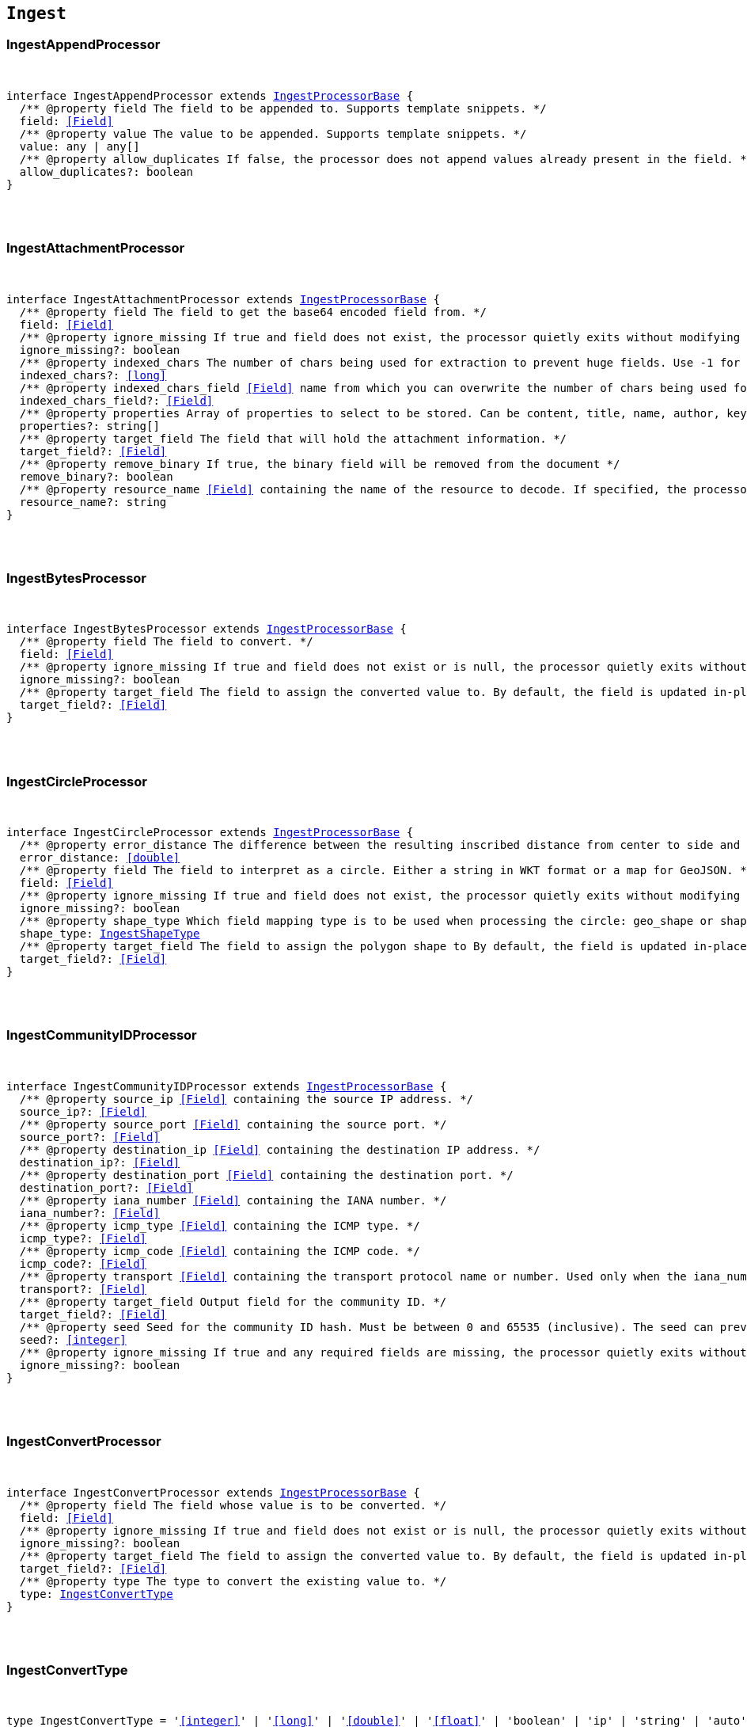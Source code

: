 [[reference-shared-types-ingest-types]]

== `Ingest`

////////
===========================================================================================================================
||                                                                                                                       ||
||                                                                                                                       ||
||                                                                                                                       ||
||        ██████╗ ███████╗ █████╗ ██████╗ ███╗   ███╗███████╗                                                            ||
||        ██╔══██╗██╔════╝██╔══██╗██╔══██╗████╗ ████║██╔════╝                                                            ||
||        ██████╔╝█████╗  ███████║██║  ██║██╔████╔██║█████╗                                                              ||
||        ██╔══██╗██╔══╝  ██╔══██║██║  ██║██║╚██╔╝██║██╔══╝                                                              ||
||        ██║  ██║███████╗██║  ██║██████╔╝██║ ╚═╝ ██║███████╗                                                            ||
||        ╚═╝  ╚═╝╚══════╝╚═╝  ╚═╝╚═════╝ ╚═╝     ╚═╝╚══════╝                                                            ||
||                                                                                                                       ||
||                                                                                                                       ||
||    This file is autogenerated, DO NOT send pull requests that changes this file directly.                             ||
||    You should update the script that does the generation, which can be found in:                                      ||
||    https://github.com/elastic/elastic-client-generator-js                                                             ||
||                                                                                                                       ||
||    You can run the script with the following command:                                                                 ||
||       npm run elasticsearch -- --version <version>                                                                    ||
||                                                                                                                       ||
||                                                                                                                       ||
||                                                                                                                       ||
===========================================================================================================================
////////



[discrete]
[[IngestAppendProcessor]]
=== IngestAppendProcessor

[pass]
++++
<pre>
++++
interface IngestAppendProcessor extends <<IngestProcessorBase>> {
  pass:[/**] @property field The field to be appended to. Supports template snippets. */
  field: <<Field>>
  pass:[/**] @property value The value to be appended. Supports template snippets. */
  value: any | any[]
  pass:[/**] @property allow_duplicates If `false`, the processor does not append values already present in the field. */
  allow_duplicates?: boolean
}
[pass]
++++
</pre>
++++

[discrete]
[[IngestAttachmentProcessor]]
=== IngestAttachmentProcessor

[pass]
++++
<pre>
++++
interface IngestAttachmentProcessor extends <<IngestProcessorBase>> {
  pass:[/**] @property field The field to get the base64 encoded field from. */
  field: <<Field>>
  pass:[/**] @property ignore_missing If `true` and field does not exist, the processor quietly exits without modifying the document. */
  ignore_missing?: boolean
  pass:[/**] @property indexed_chars The number of chars being used for extraction to prevent huge fields. Use `-1` for no limit. */
  indexed_chars?: <<long>>
  pass:[/**] @property indexed_chars_field <<Field>> name from which you can overwrite the number of chars being used for extraction. */
  indexed_chars_field?: <<Field>>
  pass:[/**] @property properties Array of properties to select to be stored. Can be `content`, `title`, `name`, `author`, `keywords`, `date`, `content_type`, `content_length`, `language`. */
  properties?: string[]
  pass:[/**] @property target_field The field that will hold the attachment information. */
  target_field?: <<Field>>
  pass:[/**] @property remove_binary If true, the binary field will be removed from the document */
  remove_binary?: boolean
  pass:[/**] @property resource_name <<Field>> containing the name of the resource to decode. If specified, the processor passes this resource name to the underlying Tika library to enable Resource <<Name>> Based Detection. */
  resource_name?: string
}
[pass]
++++
</pre>
++++

[discrete]
[[IngestBytesProcessor]]
=== IngestBytesProcessor

[pass]
++++
<pre>
++++
interface IngestBytesProcessor extends <<IngestProcessorBase>> {
  pass:[/**] @property field The field to convert. */
  field: <<Field>>
  pass:[/**] @property ignore_missing If `true` and `field` does not exist or is `null`, the processor quietly exits without modifying the document. */
  ignore_missing?: boolean
  pass:[/**] @property target_field The field to assign the converted value to. By default, the field is updated in-place. */
  target_field?: <<Field>>
}
[pass]
++++
</pre>
++++

[discrete]
[[IngestCircleProcessor]]
=== IngestCircleProcessor

[pass]
++++
<pre>
++++
interface IngestCircleProcessor extends <<IngestProcessorBase>> {
  pass:[/**] @property error_distance The difference between the resulting inscribed distance from center to side and the circle’s radius (measured in meters for `geo_shape`, unit-less for `shape`). */
  error_distance: <<double>>
  pass:[/**] @property field The field to interpret as a circle. Either a string in WKT format or a map for GeoJSON. */
  field: <<Field>>
  pass:[/**] @property ignore_missing If `true` and `field` does not exist, the processor quietly exits without modifying the document. */
  ignore_missing?: boolean
  pass:[/**] @property shape_type Which field mapping type is to be used when processing the circle: `geo_shape` or `shape`. */
  shape_type: <<IngestShapeType>>
  pass:[/**] @property target_field The field to assign the polygon shape to By default, the field is updated in-place. */
  target_field?: <<Field>>
}
[pass]
++++
</pre>
++++

[discrete]
[[IngestCommunityIDProcessor]]
=== IngestCommunityIDProcessor

[pass]
++++
<pre>
++++
interface IngestCommunityIDProcessor extends <<IngestProcessorBase>> {
  pass:[/**] @property source_ip <<Field>> containing the source IP address. */
  source_ip?: <<Field>>
  pass:[/**] @property source_port <<Field>> containing the source port. */
  source_port?: <<Field>>
  pass:[/**] @property destination_ip <<Field>> containing the destination IP address. */
  destination_ip?: <<Field>>
  pass:[/**] @property destination_port <<Field>> containing the destination port. */
  destination_port?: <<Field>>
  pass:[/**] @property iana_number <<Field>> containing the IANA number. */
  iana_number?: <<Field>>
  pass:[/**] @property icmp_type <<Field>> containing the ICMP type. */
  icmp_type?: <<Field>>
  pass:[/**] @property icmp_code <<Field>> containing the ICMP code. */
  icmp_code?: <<Field>>
  pass:[/**] @property transport <<Field>> containing the transport protocol name or number. Used only when the iana_number field is not present. The following protocol names are currently supported: eigrp, gre, icmp, icmpv6, igmp, ipv6-icmp, ospf, pim, sctp, tcp, udp */
  transport?: <<Field>>
  pass:[/**] @property target_field Output field for the community ID. */
  target_field?: <<Field>>
  pass:[/**] @property seed Seed for the community ID hash. Must be between 0 and 65535 (inclusive). The seed can prevent hash collisions between network domains, such as a staging and production network that use the same addressing scheme. */
  seed?: <<integer>>
  pass:[/**] @property ignore_missing If true and any required fields are missing, the processor quietly exits without modifying the document. */
  ignore_missing?: boolean
}
[pass]
++++
</pre>
++++

[discrete]
[[IngestConvertProcessor]]
=== IngestConvertProcessor

[pass]
++++
<pre>
++++
interface IngestConvertProcessor extends <<IngestProcessorBase>> {
  pass:[/**] @property field The field whose value is to be converted. */
  field: <<Field>>
  pass:[/**] @property ignore_missing If `true` and `field` does not exist or is `null`, the processor quietly exits without modifying the document. */
  ignore_missing?: boolean
  pass:[/**] @property target_field The field to assign the converted value to. By default, the `field` is updated in-place. */
  target_field?: <<Field>>
  pass:[/**] @property type The type to convert the existing value to. */
  type: <<IngestConvertType>>
}
[pass]
++++
</pre>
++++

[discrete]
[[IngestConvertType]]
=== IngestConvertType

[pass]
++++
<pre>
++++
type IngestConvertType = '<<integer>>' | '<<long>>' | '<<double>>' | '<<float>>' | 'boolean' | 'ip' | 'string' | 'auto'
[pass]
++++
</pre>
++++

[discrete]
[[IngestCsvProcessor]]
=== IngestCsvProcessor

[pass]
++++
<pre>
++++
interface IngestCsvProcessor extends <<IngestProcessorBase>> {
  pass:[/**] @property empty_value Value used to fill empty fields. Empty fields are skipped if this is not provided. An empty field is one with no value (2 consecutive separators) or empty quotes (`""`). */
  empty_value?: any
  pass:[/**] @property field The field to extract data from. */
  field: <<Field>>
  pass:[/**] @property ignore_missing If `true` and `field` does not exist, the processor quietly exits without modifying the document. */
  ignore_missing?: boolean
  pass:[/**] @property quote Quote used in CSV, has to be single character string. */
  quote?: string
  pass:[/**] @property separator Separator used in CSV, has to be single character string. */
  separator?: string
  pass:[/**] @property target_fields The array of fields to assign extracted values to. */
  target_fields: <<Fields>>
  pass:[/**] @property trim Trim whitespaces in unquoted fields. */
  trim?: boolean
}
[pass]
++++
</pre>
++++

[discrete]
[[IngestDatabaseConfiguration]]
=== IngestDatabaseConfiguration

[pass]
++++
<pre>
++++
interface IngestDatabaseConfiguration {
  pass:[/**] @property name The provider-assigned name of the IP geolocation database to download. */
  name: <<Name>>
  pass:[/**] @property maxmind The configuration necessary to identify which IP geolocation provider to use to download the database, as well as any provider-specific configuration necessary for such downloading. At present, the only supported provider is maxmind, and the maxmind provider requires that an account_id (string) is configured. */
  maxmind: <<IngestMaxmind>>
}
[pass]
++++
</pre>
++++

[discrete]
[[IngestDateIndexNameProcessor]]
=== IngestDateIndexNameProcessor

[pass]
++++
<pre>
++++
interface IngestDateIndexNameProcessor extends <<IngestProcessorBase>> {
  pass:[/**] @property date_formats An array of the expected date formats for parsing dates / timestamps in the document being preprocessed. Can be a java time pattern or one of the following formats: ISO8601, UNIX, UNIX_MS, or TAI64N. */
  date_formats: string[]
  pass:[/**] @property date_rounding How to round the date when formatting the date into the index name. Valid values are: `y` (year), `M` (month), `w` (week), `d` (day), `h` (hour), `m` (minute) and `s` (second). Supports template snippets. */
  date_rounding: string
  pass:[/**] @property field The field to get the date or timestamp from. */
  field: <<Field>>
  pass:[/**] @property index_name_format The format to be used when printing the parsed date into the index name. A valid java time pattern is expected here. Supports template snippets. */
  index_name_format?: string
  pass:[/**] @property index_name_prefix A prefix of the index name to be prepended before the printed date. Supports template snippets. */
  index_name_prefix?: string
  pass:[/**] @property locale The locale to use when parsing the date from the document being preprocessed, relevant when parsing month names or week days. */
  locale?: string
  pass:[/**] @property timezone The timezone to use when parsing the date and when date math index supports resolves expressions into concrete index names. */
  timezone?: string
}
[pass]
++++
</pre>
++++

[discrete]
[[IngestDateProcessor]]
=== IngestDateProcessor

[pass]
++++
<pre>
++++
interface IngestDateProcessor extends <<IngestProcessorBase>> {
  pass:[/**] @property field The field to get the date from. */
  field: <<Field>>
  pass:[/**] @property formats An array of the expected date formats. Can be a java time pattern or one of the following formats: ISO8601, UNIX, UNIX_MS, or TAI64N. */
  formats: string[]
  pass:[/**] @property locale The locale to use when parsing the date, relevant when parsing month names or week days. Supports template snippets. */
  locale?: string
  pass:[/**] @property target_field The field that will hold the parsed date. */
  target_field?: <<Field>>
  pass:[/**] @property timezone The timezone to use when parsing the date. Supports template snippets. */
  timezone?: string
  pass:[/**] @property output_format The format to use when writing the date to target_field. Must be a valid java time pattern. */
  output_format?: string
}
[pass]
++++
</pre>
++++

[discrete]
[[IngestDissectProcessor]]
=== IngestDissectProcessor

[pass]
++++
<pre>
++++
interface IngestDissectProcessor extends <<IngestProcessorBase>> {
  pass:[/**] @property append_separator The character(s) that separate the appended fields. */
  append_separator?: string
  pass:[/**] @property field The field to dissect. */
  field: <<Field>>
  pass:[/**] @property ignore_missing If `true` and `field` does not exist or is `null`, the processor quietly exits without modifying the document. */
  ignore_missing?: boolean
  pass:[/**] @property pattern The pattern to apply to the field. */
  pattern: string
}
[pass]
++++
</pre>
++++

[discrete]
[[IngestDotExpanderProcessor]]
=== IngestDotExpanderProcessor

[pass]
++++
<pre>
++++
interface IngestDotExpanderProcessor extends <<IngestProcessorBase>> {
  pass:[/**] @property field The field to expand into an object field. If set to `*`, all top-level fields will be expanded. */
  field: <<Field>>
  pass:[/**] @property override Controls the behavior when there is already an existing nested object that conflicts with the expanded field. When `false`, the processor will merge conflicts by combining the old and the new values into an array. When `true`, the value from the expanded field will overwrite the existing value. */
  override?: boolean
  pass:[/**] @property path The field that contains the field to expand. Only required if the field to expand is part another object field, because the `field` option can only understand leaf fields. */
  path?: string
}
[pass]
++++
</pre>
++++

[discrete]
[[IngestDropProcessor]]
=== IngestDropProcessor

[pass]
++++
<pre>
++++
interface IngestDropProcessor extends <<IngestProcessorBase>> {
}
[pass]
++++
</pre>
++++

[discrete]
[[IngestEnrichProcessor]]
=== IngestEnrichProcessor

[pass]
++++
<pre>
++++
interface IngestEnrichProcessor extends <<IngestProcessorBase>> {
  pass:[/**] @property field The field in the input document that matches the policies match_field used to retrieve the enrichment data. Supports template snippets. */
  field: <<Field>>
  pass:[/**] @property ignore_missing If `true` and `field` does not exist, the processor quietly exits without modifying the document. */
  ignore_missing?: boolean
  pass:[/**] @property max_matches The maximum number of matched documents to include under the configured target field. The `target_field` will be turned into a json array if `max_matches` is higher than 1, otherwise `target_field` will become a json object. In order to avoid documents getting too large, the maximum allowed value is 128. */
  max_matches?: <<integer>>
  pass:[/**] @property override If processor will update fields with pre-existing non-null-valued field. When set to `false`, such fields will not be touched. */
  override?: boolean
  pass:[/**] @property policy_name The name of the enrich policy to use. */
  policy_name: string
  pass:[/**] @property shape_relation A spatial relation operator used to match the geoshape of incoming documents to documents in the enrich index. This option is only used for `geo_match` enrich policy types. */
  shape_relation?: <<GeoShapeRelation>>
  pass:[/**] @property target_field <<Field>> added to incoming documents to contain enrich data. This field contains both the `match_field` and `enrich_fields` specified in the enrich policy. Supports template snippets. */
  target_field: <<Field>>
}
[pass]
++++
</pre>
++++

[discrete]
[[IngestFailProcessor]]
=== IngestFailProcessor

[pass]
++++
<pre>
++++
interface IngestFailProcessor extends <<IngestProcessorBase>> {
  pass:[/**] @property message The error message thrown by the processor. Supports template snippets. */
  message: string
}
[pass]
++++
</pre>
++++

[discrete]
[[IngestFingerprintDigest]]
=== IngestFingerprintDigest

[pass]
++++
<pre>
++++
type IngestFingerprintDigest = 'MD5' | 'SHA-1' | 'SHA-256' | 'SHA-512' | 'MurmurHash3'
[pass]
++++
</pre>
++++

[discrete]
[[IngestFingerprintProcessor]]
=== IngestFingerprintProcessor

[pass]
++++
<pre>
++++
interface IngestFingerprintProcessor extends <<IngestProcessorBase>> {
  pass:[/**] @property fields Array of fields to include in the fingerprint. For objects, the processor hashes both the field key and value. For other fields, the processor hashes only the field value. */
  fields: <<Fields>>
  pass:[/**] @property target_field Output field for the fingerprint. */
  target_field?: <<Field>>
  pass:[/**] @property salt Salt value for the hash function. */
  salt?: string
  pass:[/**] @property method The hash method used to compute the fingerprint. Must be one of MD5, SHA-1, SHA-256, SHA-512, or MurmurHash3. */
  method?: <<IngestFingerprintDigest>>
  pass:[/**] @property ignore_missing If true, the processor ignores any missing fields. If all fields are missing, the processor silently exits without modifying the document. */
  ignore_missing?: boolean
}
[pass]
++++
</pre>
++++

[discrete]
[[IngestForeachProcessor]]
=== IngestForeachProcessor

[pass]
++++
<pre>
++++
interface IngestForeachProcessor extends <<IngestProcessorBase>> {
  pass:[/**] @property field <<Field>> containing array or object values. */
  field: <<Field>>
  pass:[/**] @property ignore_missing If `true`, the processor silently exits without changing the document if the `field` is `null` or missing. */
  ignore_missing?: boolean
  pass:[/**] @property processor Ingest processor to run on each element. */
  processor: <<IngestProcessorContainer>>
}
[pass]
++++
</pre>
++++

[discrete]
[[IngestGeoGridProcessor]]
=== IngestGeoGridProcessor

[pass]
++++
<pre>
++++
interface IngestGeoGridProcessor extends <<IngestProcessorBase>> {
  pass:[/**] @property field The field to interpret as a geo-tile.= The field format is determined by the `tile_type`. */
  field: string
  pass:[/**] @property tile_type Three tile formats are understood: geohash, geotile and geohex. */
  tile_type: <<IngestGeoGridTileType>>
  pass:[/**] @property target_field The field to assign the polygon shape to, by default, the `field` is updated in-place. */
  target_field?: <<Field>>
  pass:[/**] @property parent_field If specified and a parent tile exists, save that tile address to this field. */
  parent_field?: <<Field>>
  pass:[/**] @property children_field If specified and children tiles exist, save those tile addresses to this field as an array of strings. */
  children_field?: <<Field>>
  pass:[/**] @property non_children_field If specified and intersecting non-child tiles exist, save their addresses to this field as an array of strings. */
  non_children_field?: <<Field>>
  pass:[/**] @property precision_field If specified, save the tile precision (zoom) as an <<integer>> to this field. */
  precision_field?: <<Field>>
  pass:[/**] @property ignore_missing If `true` and `field` does not exist, the processor quietly exits without modifying the document. */
  ignore_missing?: boolean
  pass:[/**] @property target_format Which format to save the generated polygon in. */
  target_format?: <<IngestGeoGridTargetFormat>>
}
[pass]
++++
</pre>
++++

[discrete]
[[IngestGeoGridTargetFormat]]
=== IngestGeoGridTargetFormat

[pass]
++++
<pre>
++++
type IngestGeoGridTargetFormat = 'geojson' | 'wkt'
[pass]
++++
</pre>
++++

[discrete]
[[IngestGeoGridTileType]]
=== IngestGeoGridTileType

[pass]
++++
<pre>
++++
type IngestGeoGridTileType = 'geotile' | 'geohex' | 'geohash'
[pass]
++++
</pre>
++++

[discrete]
[[IngestGeoIpProcessor]]
=== IngestGeoIpProcessor

[pass]
++++
<pre>
++++
interface IngestGeoIpProcessor extends <<IngestProcessorBase>> {
  pass:[/**] @property database_file The database filename referring to a database the module ships with (GeoLite2-City.mmdb, GeoLite2-Country.mmdb, or GeoLite2-ASN.mmdb) or a custom database in the ingest-geoip config directory. */
  database_file?: string
  pass:[/**] @property field The field to get the ip address from for the geographical lookup. */
  field: <<Field>>
  pass:[/**] @property first_only If `true`, only the first found geoip data will be returned, even if the field contains an array. */
  first_only?: boolean
  pass:[/**] @property ignore_missing If `true` and `field` does not exist, the processor quietly exits without modifying the document. */
  ignore_missing?: boolean
  pass:[/**] @property properties Controls what properties are added to the `target_field` based on the geoip lookup. */
  properties?: string[]
  pass:[/**] @property target_field The field that will hold the geographical information looked up from the MaxMind database. */
  target_field?: <<Field>>
  pass:[/**] @property download_database_on_pipeline_creation If `true` (and if `ingest.geoip.downloader.eager.download` is `false`), the missing database is downloaded when the pipeline is created. Else, the download is triggered by when the pipeline is used as the `default_pipeline` or `final_pipeline` in an index. */
  download_database_on_pipeline_creation?: boolean
}
[pass]
++++
</pre>
++++

[discrete]
[[IngestGrokProcessor]]
=== IngestGrokProcessor

[pass]
++++
<pre>
++++
interface IngestGrokProcessor extends <<IngestProcessorBase>> {
  pass:[/**] @property ecs_compatibility Must be disabled or v1. If v1, the processor uses patterns with Elastic Common Schema (ECS) field names. */
  ecs_compatibility?: string
  pass:[/**] @property field The field to use for grok expression parsing. */
  field: <<Field>>
  pass:[/**] @property ignore_missing If `true` and `field` does not exist or is `null`, the processor quietly exits without modifying the document. */
  ignore_missing?: boolean
  pass:[/**] @property pattern_definitions A map of pattern-name and pattern tuples defining custom patterns to be used by the current processor. Patterns matching existing names will override the pre-existing definition. */
  pattern_definitions?: Record<string, string>
  pass:[/**] @property patterns An ordered list of grok expression to match and extract named captures with. Returns on the first expression in the list that matches. */
  patterns: <<GrokPattern>>[]
  pass:[/**] @property trace_match When `true`, `_ingest._grok_match_index` will be inserted into your matched document’s metadata with the index into the pattern found in `patterns` that matched. */
  trace_match?: boolean
}
[pass]
++++
</pre>
++++

[discrete]
[[IngestGsubProcessor]]
=== IngestGsubProcessor

[pass]
++++
<pre>
++++
interface IngestGsubProcessor extends <<IngestProcessorBase>> {
  pass:[/**] @property field The field to apply the replacement to. */
  field: <<Field>>
  pass:[/**] @property ignore_missing If `true` and `field` does not exist or is `null`, the processor quietly exits without modifying the document. */
  ignore_missing?: boolean
  pass:[/**] @property pattern The pattern to be replaced. */
  pattern: string
  pass:[/**] @property replacement The string to replace the matching patterns with. */
  replacement: string
  pass:[/**] @property target_field The field to assign the converted value to By default, the `field` is updated in-place. */
  target_field?: <<Field>>
}
[pass]
++++
</pre>
++++

[discrete]
[[IngestHtmlStripProcessor]]
=== IngestHtmlStripProcessor

[pass]
++++
<pre>
++++
interface IngestHtmlStripProcessor extends <<IngestProcessorBase>> {
  pass:[/**] @property field The string-valued field to remove HTML tags from. */
  field: <<Field>>
  pass:[/**] @property ignore_missing If `true` and `field` does not exist or is `null`, the processor quietly exits without modifying the document, */
  ignore_missing?: boolean
  pass:[/**] @property target_field The field to assign the converted value to By default, the `field` is updated in-place. */
  target_field?: <<Field>>
}
[pass]
++++
</pre>
++++

[discrete]
[[IngestInferenceConfig]]
=== IngestInferenceConfig

[pass]
++++
<pre>
++++
interface IngestInferenceConfig {
  pass:[/**] @property regression Regression configuration for inference. */
  regression?: <<IngestInferenceConfigRegression>>
  pass:[/**] @property classification Classification configuration for inference. */
  classification?: <<IngestInferenceConfigClassification>>
}
[pass]
++++
</pre>
++++

[discrete]
[[IngestInferenceConfigClassification]]
=== IngestInferenceConfigClassification

[pass]
++++
<pre>
++++
interface IngestInferenceConfigClassification {
  pass:[/**] @property num_top_classes Specifies the number of top class predictions to return. */
  num_top_classes?: <<integer>>
  pass:[/**] @property num_top_feature_importance_values Specifies the maximum number of feature importance values per document. */
  num_top_feature_importance_values?: <<integer>>
  pass:[/**] @property results_field The field that is added to incoming documents to contain the inference prediction. */
  results_field?: <<Field>>
  pass:[/**] @property top_classes_results_field Specifies the field to which the top classes are written. */
  top_classes_results_field?: <<Field>>
  pass:[/**] @property prediction_field_type Specifies the type of the predicted field to write. Valid values are: `string`, `number`, `boolean`. */
  prediction_field_type?: string
}
[pass]
++++
</pre>
++++

[discrete]
[[IngestInferenceConfigRegression]]
=== IngestInferenceConfigRegression

[pass]
++++
<pre>
++++
interface IngestInferenceConfigRegression {
  pass:[/**] @property results_field The field that is added to incoming documents to contain the inference prediction. */
  results_field?: <<Field>>
  pass:[/**] @property num_top_feature_importance_values Specifies the maximum number of feature importance values per document. */
  num_top_feature_importance_values?: <<integer>>
}
[pass]
++++
</pre>
++++

[discrete]
[[IngestInferenceProcessor]]
=== IngestInferenceProcessor

[pass]
++++
<pre>
++++
interface IngestInferenceProcessor extends <<IngestProcessorBase>> {
  pass:[/**] @property model_id The ID or alias for the trained model, or the ID of the deployment. */
  model_id: <<Id>>
  pass:[/**] @property target_field <<Field>> added to incoming documents to contain results objects. */
  target_field?: <<Field>>
  pass:[/**] @property field_map Maps the document field names to the known field names of the model. This mapping takes precedence over any default mappings provided in the model configuration. */
  field_map?: Record<<<Field>>, any>
  pass:[/**] @property inference_config Contains the inference type and its options. */
  inference_config?: <<IngestInferenceConfig>>
}
[pass]
++++
</pre>
++++

[discrete]
[[IngestIpLocationProcessor]]
=== IngestIpLocationProcessor

[pass]
++++
<pre>
++++
interface IngestIpLocationProcessor extends <<IngestProcessorBase>> {
  pass:[/**] @property database_file The database filename referring to a database the module ships with (GeoLite2-City.mmdb, GeoLite2-Country.mmdb, or GeoLite2-ASN.mmdb) or a custom database in the ingest-geoip config directory. */
  database_file?: string
  pass:[/**] @property field The field to get the ip address from for the geographical lookup. */
  field: <<Field>>
  pass:[/**] @property first_only If `true`, only the first found IP location data will be returned, even if the field contains an array. */
  first_only?: boolean
  pass:[/**] @property ignore_missing If `true` and `field` does not exist, the processor quietly exits without modifying the document. */
  ignore_missing?: boolean
  pass:[/**] @property properties Controls what properties are added to the `target_field` based on the IP location lookup. */
  properties?: string[]
  pass:[/**] @property target_field The field that will hold the geographical information looked up from the MaxMind database. */
  target_field?: <<Field>>
  pass:[/**] @property download_database_on_pipeline_creation If `true` (and if `ingest.geoip.downloader.eager.download` is `false`), the missing database is downloaded when the pipeline is created. Else, the download is triggered by when the pipeline is used as the `default_pipeline` or `final_pipeline` in an index. */
  download_database_on_pipeline_creation?: boolean
}
[pass]
++++
</pre>
++++

[discrete]
[[IngestJoinProcessor]]
=== IngestJoinProcessor

[pass]
++++
<pre>
++++
interface IngestJoinProcessor extends <<IngestProcessorBase>> {
  pass:[/**] @property field <<Field>> containing array values to join. */
  field: <<Field>>
  pass:[/**] @property separator The separator character. */
  separator: string
  pass:[/**] @property target_field The field to assign the joined value to. By default, the field is updated in-place. */
  target_field?: <<Field>>
}
[pass]
++++
</pre>
++++

[discrete]
[[IngestJsonProcessor]]
=== IngestJsonProcessor

[pass]
++++
<pre>
++++
interface IngestJsonProcessor extends <<IngestProcessorBase>> {
  pass:[/**] @property add_to_root Flag that forces the parsed JSON to be added at the top level of the document. `target_field` must not be set when this option is chosen. */
  add_to_root?: boolean
  pass:[/**] @property add_to_root_conflict_strategy When set to `replace`, root fields that conflict with fields from the parsed JSON will be overridden. When set to `merge`, conflicting fields will be merged. Only applicable `if add_to_root` is set to true. */
  add_to_root_conflict_strategy?: <<IngestJsonProcessorConflictStrategy>>
  pass:[/**] @property allow_duplicate_keys When set to `true`, the JSON parser will not fail if the JSON contains duplicate keys. Instead, the last encountered value for any duplicate key wins. */
  allow_duplicate_keys?: boolean
  pass:[/**] @property field The field to be parsed. */
  field: <<Field>>
  pass:[/**] @property target_field The field that the converted structured object will be written into. Any existing content in this field will be overwritten. */
  target_field?: <<Field>>
}
[pass]
++++
</pre>
++++

[discrete]
[[IngestJsonProcessorConflictStrategy]]
=== IngestJsonProcessorConflictStrategy

[pass]
++++
<pre>
++++
type IngestJsonProcessorConflictStrategy = 'replace' | 'merge'
[pass]
++++
</pre>
++++

[discrete]
[[IngestKeyValueProcessor]]
=== IngestKeyValueProcessor

[pass]
++++
<pre>
++++
interface IngestKeyValueProcessor extends <<IngestProcessorBase>> {
  pass:[/**] @property exclude_keys List of keys to exclude from document. */
  exclude_keys?: string[]
  pass:[/**] @property field The field to be parsed. Supports template snippets. */
  field: <<Field>>
  pass:[/**] @property field_split Regex pattern to use for splitting key-value pairs. */
  field_split: string
  pass:[/**] @property ignore_missing If `true` and `field` does not exist or is `null`, the processor quietly exits without modifying the document. */
  ignore_missing?: boolean
  pass:[/**] @property include_keys List of keys to filter and insert into document. Defaults to including all keys. */
  include_keys?: string[]
  pass:[/**] @property prefix Prefix to be added to extracted keys. */
  prefix?: string
  pass:[/**] @property strip_brackets If `true`. strip brackets `()`, `<>`, `[]` as well as quotes `'` and `"` from extracted values. */
  strip_brackets?: boolean
  pass:[/**] @property target_field The field to insert the extracted keys into. Defaults to the root of the document. Supports template snippets. */
  target_field?: <<Field>>
  pass:[/**] @property trim_key String of characters to trim from extracted keys. */
  trim_key?: string
  pass:[/**] @property trim_value String of characters to trim from extracted values. */
  trim_value?: string
  pass:[/**] @property value_split Regex pattern to use for splitting the key from the value within a key-value pair. */
  value_split: string
}
[pass]
++++
</pre>
++++

[discrete]
[[IngestLowercaseProcessor]]
=== IngestLowercaseProcessor

[pass]
++++
<pre>
++++
interface IngestLowercaseProcessor extends <<IngestProcessorBase>> {
  pass:[/**] @property field The field to make lowercase. */
  field: <<Field>>
  pass:[/**] @property ignore_missing If `true` and `field` does not exist or is `null`, the processor quietly exits without modifying the document. */
  ignore_missing?: boolean
  pass:[/**] @property target_field The field to assign the converted value to. By default, the field is updated in-place. */
  target_field?: <<Field>>
}
[pass]
++++
</pre>
++++

[discrete]
[[IngestMaxmind]]
=== IngestMaxmind

[pass]
++++
<pre>
++++
interface IngestMaxmind {
  account_id: <<Id>>
}
[pass]
++++
</pre>
++++

[discrete]
[[IngestNetworkDirectionProcessor]]
=== IngestNetworkDirectionProcessor

[pass]
++++
<pre>
++++
interface IngestNetworkDirectionProcessor extends <<IngestProcessorBase>> {
  pass:[/**] @property source_ip <<Field>> containing the source IP address. */
  source_ip?: <<Field>>
  pass:[/**] @property destination_ip <<Field>> containing the destination IP address. */
  destination_ip?: <<Field>>
  pass:[/**] @property target_field Output field for the network direction. */
  target_field?: <<Field>>
  pass:[/**] @property internal_networks List of internal networks. Supports IPv4 and IPv6 addresses and ranges in CIDR notation. Also supports the named ranges listed below. These may be constructed with template snippets. Must specify only one of internal_networks or internal_networks_field. */
  internal_networks?: string[]
  pass:[/**] @property internal_networks_field A field on the given document to read the internal_networks configuration from. */
  internal_networks_field?: <<Field>>
  pass:[/**] @property ignore_missing If true and any required fields are missing, the processor quietly exits without modifying the document. */
  ignore_missing?: boolean
}
[pass]
++++
</pre>
++++

[discrete]
[[IngestPipeline]]
=== IngestPipeline

[pass]
++++
<pre>
++++
interface IngestPipeline {
  pass:[/**] @property description Description of the ingest pipeline. */
  description?: string
  pass:[/**] @property on_failure Processors to run immediately after a processor failure. */
  on_failure?: <<IngestProcessorContainer>>[]
  pass:[/**] @property processors Processors used to perform transformations on documents before indexing. Processors run sequentially in the order specified. */
  processors?: <<IngestProcessorContainer>>[]
  pass:[/**] @property version Version number used by external systems to track ingest pipelines. */
  version?: <<VersionNumber>>
  pass:[/**] @property deprecated Marks this ingest pipeline as deprecated. When a deprecated ingest pipeline is referenced as the default or final pipeline when creating or updating a non-deprecated index template, Elasticsearch will emit a deprecation warning. */
  deprecated?: boolean
  pass:[/**] @property _meta Arbitrary metadata about the ingest pipeline. This map is not automatically generated by Elasticsearch. */
  _meta?: <<Metadata>>
}
[pass]
++++
</pre>
++++

[discrete]
[[IngestPipelineConfig]]
=== IngestPipelineConfig

[pass]
++++
<pre>
++++
interface IngestPipelineConfig {
  pass:[/**] @property description Description of the ingest pipeline. */
  description?: string
  pass:[/**] @property version Version number used by external systems to track ingest pipelines. */
  version?: <<VersionNumber>>
  pass:[/**] @property processors Processors used to perform transformations on documents before indexing. Processors run sequentially in the order specified. */
  processors: <<IngestProcessorContainer>>[]
}
[pass]
++++
</pre>
++++

[discrete]
[[IngestPipelineProcessor]]
=== IngestPipelineProcessor

[pass]
++++
<pre>
++++
interface IngestPipelineProcessor extends <<IngestProcessorBase>> {
  pass:[/**] @property name The name of the pipeline to execute. Supports template snippets. */
  name: <<Name>>
  pass:[/**] @property ignore_missing_pipeline Whether to ignore missing pipelines instead of failing. */
  ignore_missing_pipeline?: boolean
}
[pass]
++++
</pre>
++++

[discrete]
[[IngestProcessorBase]]
=== IngestProcessorBase

[pass]
++++
<pre>
++++
interface IngestProcessorBase {
  pass:[/**] @property description Description of the processor. Useful for describing the purpose of the processor or its configuration. */
  description?: string
  pass:[/**] @property if Conditionally execute the processor. */
  if?: string
  pass:[/**] @property ignore_failure Ignore failures for the processor. */
  ignore_failure?: boolean
  pass:[/**] @property on_failure Handle failures for the processor. */
  on_failure?: <<IngestProcessorContainer>>[]
  pass:[/**] @property tag Identifier for the processor. Useful for debugging and metrics. */
  tag?: string
}
[pass]
++++
</pre>
++++

[discrete]
[[IngestProcessorContainer]]
=== IngestProcessorContainer

[pass]
++++
<pre>
++++
interface IngestProcessorContainer {
  pass:[/**] @property append Appends one or more values to an existing array if the field already exists and it is an array. Converts a scalar to an array and appends one or more values to it if the field exists and it is a scalar. Creates an array containing the provided values if the field doesn’t exist. Accepts a single value or an array of values. */
  append?: <<IngestAppendProcessor>>
  pass:[/**] @property attachment The attachment processor lets Elasticsearch extract file attachments in common formats (such as PPT, XLS, and PDF) by using the Apache text extraction library Tika. */
  attachment?: <<IngestAttachmentProcessor>>
  pass:[/**] @property bytes Converts a human readable <<byte>> value (for example `1kb`) to its value in bytes (for example `1024`). If the field is an array of strings, all members of the array will be converted. Supported human readable units are "b", "kb", "mb", "gb", "tb", "pb" case insensitive. An error will occur if the field is not a supported format or resultant value exceeds 2^63. */
  bytes?: <<IngestBytesProcessor>>
  pass:[/**] @property circle Converts circle definitions of shapes to regular polygons which approximate them. */
  circle?: <<IngestCircleProcessor>>
  pass:[/**] @property community_id Computes the Community ID for network flow data as defined in the Community ID Specification. You can use a community ID to correlate network events related to a single flow. */
  community_id?: <<IngestCommunityIDProcessor>>
  pass:[/**] @property convert Converts a field in the currently ingested document to a different type, such as converting a string to an <<integer>>. If the field value is an array, all members will be converted. */
  convert?: <<IngestConvertProcessor>>
  pass:[/**] @property csv Extracts fields from CSV line out of a single text field within a document. Any empty field in CSV will be skipped. */
  csv?: <<IngestCsvProcessor>>
  pass:[/**] @property date Parses dates from fields, and then uses the date or timestamp as the timestamp for the document. */
  date?: <<IngestDateProcessor>>
  pass:[/**] @property date_index_name The purpose of this processor is to point documents to the right time based index based on a date or timestamp field in a document by using the date math index name support. */
  date_index_name?: <<IngestDateIndexNameProcessor>>
  pass:[/**] @property dissect Extracts structured fields out of a single text field by matching the text field against a delimiter-based pattern. */
  dissect?: <<IngestDissectProcessor>>
  pass:[/**] @property dot_expander Expands a field with dots into an object field. This processor allows fields with dots in the name to be accessible by other processors in the pipeline. Otherwise these fields can’t be accessed by any processor. */
  dot_expander?: <<IngestDotExpanderProcessor>>
  pass:[/**] @property drop Drops the document without raising any errors. This is useful to prevent the document from getting indexed based on some condition. */
  drop?: <<IngestDropProcessor>>
  pass:[/**] @property enrich The `enrich` processor can enrich documents with data from another index. */
  enrich?: <<IngestEnrichProcessor>>
  pass:[/**] @property fail Raises an exception. This is useful for when you expect a pipeline to fail and want to relay a specific message to the requester. */
  fail?: <<IngestFailProcessor>>
  pass:[/**] @property fingerprint Computes a hash of the document’s content. You can use this hash for content fingerprinting. */
  fingerprint?: <<IngestFingerprintProcessor>>
  pass:[/**] @property foreach Runs an ingest processor on each element of an array or object. */
  foreach?: <<IngestForeachProcessor>>
  pass:[/**] @property ip_location Currently an undocumented alias for GeoIP Processor. */
  ip_location?: <<IngestIpLocationProcessor>>
  pass:[/**] @property geo_grid Converts geo-grid definitions of grid tiles or cells to regular bounding boxes or polygons which describe their shape. This is useful if there is a need to interact with the tile shapes as spatially indexable fields. */
  geo_grid?: <<IngestGeoGridProcessor>>
  pass:[/**] @property geoip The `geoip` processor adds information about the geographical location of an IPv4 or IPv6 address. */
  geoip?: <<IngestGeoIpProcessor>>
  pass:[/**] @property grok Extracts structured fields out of a single text field within a document. You choose which field to extract matched fields from, as well as the grok pattern you expect will match. A grok pattern is like a regular expression that supports aliased expressions that can be reused. */
  grok?: <<IngestGrokProcessor>>
  pass:[/**] @property gsub Converts a string field by applying a regular expression and a replacement. If the field is an array of string, all members of the array will be converted. If any non-string values are encountered, the processor will throw an exception. */
  gsub?: <<IngestGsubProcessor>>
  pass:[/**] @property html_strip Removes HTML tags from the field. If the field is an array of strings, HTML tags will be removed from all members of the array. */
  html_strip?: <<IngestHtmlStripProcessor>>
  pass:[/**] @property inference Uses a pre-trained data frame analytics model or a model deployed for natural language processing tasks to infer against the data that is being ingested in the pipeline. */
  inference?: <<IngestInferenceProcessor>>
  pass:[/**] @property join Joins each element of an array into a single string using a separator character between each element. Throws an error when the field is not an array. */
  join?: <<IngestJoinProcessor>>
  pass:[/**] @property json Converts a JSON string into a structured JSON object. */
  json?: <<IngestJsonProcessor>>
  pass:[/**] @property kv This processor helps automatically parse messages (or specific event fields) which are of the `foo=bar` variety. */
  kv?: <<IngestKeyValueProcessor>>
  pass:[/**] @property lowercase Converts a string to its lowercase equivalent. If the field is an array of strings, all members of the array will be converted. */
  lowercase?: <<IngestLowercaseProcessor>>
  pass:[/**] @property network_direction Calculates the network direction given a source IP address, destination IP address, and a list of internal networks. */
  network_direction?: <<IngestNetworkDirectionProcessor>>
  pass:[/**] @property pipeline Executes another pipeline. */
  pipeline?: <<IngestPipelineProcessor>>
  pass:[/**] @property redact The Redact processor uses the Grok rules engine to obscure text in the input document matching the given Grok patterns. The processor can be used to obscure Personal Identifying Information (PII) by configuring it to detect known patterns such as email or IP addresses. Text that matches a Grok pattern is replaced with a configurable string such as `<EMAIL>` where an email address is matched or simply replace all matches with the text `<REDACTED>` if preferred. */
  redact?: <<IngestRedactProcessor>>
  pass:[/**] @property registered_domain Extracts the registered domain (also known as the effective top-level domain or eTLD), sub-domain, and top-level domain from a fully qualified domain name (FQDN). Uses the registered domains defined in the Mozilla Public Suffix List. */
  registered_domain?: <<IngestRegisteredDomainProcessor>>
  pass:[/**] @property remove Removes existing fields. If one field doesn’t exist, an exception will be thrown. */
  remove?: <<IngestRemoveProcessor>>
  pass:[/**] @property rename Renames an existing field. If the field doesn’t exist or the new name is already used, an exception will be thrown. */
  rename?: <<IngestRenameProcessor>>
  pass:[/**] @property reroute Routes a document to another target index or data stream. When setting the `destination` option, the target is explicitly specified and the dataset and namespace options can’t be set. When the `destination` option is not set, this processor is in a data stream mode. Note that in this mode, the reroute processor can only be used on data streams that follow the data stream naming scheme. */
  reroute?: <<IngestRerouteProcessor>>
  pass:[/**] @property script Runs an inline or stored script on incoming documents. The script runs in the `ingest` context. */
  script?: <<IngestScriptProcessor>>
  pass:[/**] @property set Adds a field with the specified value. If the field already exists, its value will be replaced with the provided one. */
  set?: <<IngestSetProcessor>>
  pass:[/**] @property set_security_user Sets user-related details (such as `username`, `roles`, `email`, `full_name`, `metadata`, `api_key`, `realm` and `authentication_type`) from the current authenticated user to the current document by pre-processing the ingest. */
  set_security_user?: <<IngestSetSecurityUserProcessor>>
  pass:[/**] @property sort Sorts the elements of an array ascending or descending. Homogeneous arrays of numbers will be sorted numerically, while arrays of strings or heterogeneous arrays of strings + numbers will be sorted lexicographically. Throws an error when the field is not an array. */
  sort?: <<IngestSortProcessor>>
  pass:[/**] @property split Splits a field into an array using a separator character. Only works on string fields. */
  split?: <<IngestSplitProcessor>>
  pass:[/**] @property terminate Terminates the current ingest pipeline, causing no further processors to be run. This will normally be executed conditionally, using the `if` option. */
  terminate?: <<IngestTerminateProcessor>>
  pass:[/**] @property trim Trims whitespace from a field. If the field is an array of strings, all members of the array will be trimmed. This only works on leading and trailing whitespace. */
  trim?: <<IngestTrimProcessor>>
  pass:[/**] @property uppercase Converts a string to its uppercase equivalent. If the field is an array of strings, all members of the array will be converted. */
  uppercase?: <<IngestUppercaseProcessor>>
  pass:[/**] @property urldecode URL-decodes a string. If the field is an array of strings, all members of the array will be decoded. */
  urldecode?: <<IngestUrlDecodeProcessor>>
  pass:[/**] @property uri_parts Parses a Uniform Resource Identifier (URI) string and extracts its components as an object. This URI object includes properties for the URI’s domain, path, fragment, port, query, scheme, user info, username, and password. */
  uri_parts?: <<IngestUriPartsProcessor>>
  pass:[/**] @property user_agent The `user_agent` processor extracts details from the user agent string a browser sends with its web requests. This processor adds this information by default under the `user_agent` field. */
  user_agent?: <<IngestUserAgentProcessor>>
}
[pass]
++++
</pre>
++++

[discrete]
[[IngestRedactProcessor]]
=== IngestRedactProcessor

[pass]
++++
<pre>
++++
interface IngestRedactProcessor extends <<IngestProcessorBase>> {
  pass:[/**] @property field The field to be redacted */
  field: <<Field>>
  pass:[/**] @property patterns A list of grok expressions to match and redact named captures with */
  patterns: <<GrokPattern>>[]
  pattern_definitions?: Record<string, string>
  pass:[/**] @property prefix Start a redacted section with this token */
  prefix?: string
  pass:[/**] @property suffix End a redacted section with this token */
  suffix?: string
  pass:[/**] @property ignore_missing If `true` and `field` does not exist or is `null`, the processor quietly exits without modifying the document. */
  ignore_missing?: boolean
  pass:[/**] @property skip_if_unlicensed If `true` and the current license does not support running redact processors, then the processor quietly exits without modifying the document */
  skip_if_unlicensed?: boolean
  pass:[/**] @property trace_redact If `true` then ingest metadata `_ingest._redact._is_redacted` is set to `true` if the document has been redacted */
  trace_redact?: boolean
}
[pass]
++++
</pre>
++++

[discrete]
[[IngestRegisteredDomainProcessor]]
=== IngestRegisteredDomainProcessor

[pass]
++++
<pre>
++++
interface IngestRegisteredDomainProcessor extends <<IngestProcessorBase>> {
  pass:[/**] @property field <<Field>> containing the source FQDN. */
  field: <<Field>>
  pass:[/**] @property target_field Object field containing extracted domain components. If an empty string, the processor adds components to the document’s root. */
  target_field?: <<Field>>
  pass:[/**] @property ignore_missing If true and any required fields are missing, the processor quietly exits without modifying the document. */
  ignore_missing?: boolean
}
[pass]
++++
</pre>
++++

[discrete]
[[IngestRemoveProcessor]]
=== IngestRemoveProcessor

[pass]
++++
<pre>
++++
interface IngestRemoveProcessor extends <<IngestProcessorBase>> {
  pass:[/**] @property field <<Fields>> to be removed. Supports template snippets. */
  field: <<Fields>>
  pass:[/**] @property keep <<Fields>> to be kept. When set, all fields other than those specified are removed. */
  keep?: <<Fields>>
  pass:[/**] @property ignore_missing If `true` and `field` does not exist or is `null`, the processor quietly exits without modifying the document. */
  ignore_missing?: boolean
}
[pass]
++++
</pre>
++++

[discrete]
[[IngestRenameProcessor]]
=== IngestRenameProcessor

[pass]
++++
<pre>
++++
interface IngestRenameProcessor extends <<IngestProcessorBase>> {
  pass:[/**] @property field The field to be renamed. Supports template snippets. */
  field: <<Field>>
  pass:[/**] @property ignore_missing If `true` and `field` does not exist, the processor quietly exits without modifying the document. */
  ignore_missing?: boolean
  pass:[/**] @property target_field The new name of the field. Supports template snippets. */
  target_field: <<Field>>
}
[pass]
++++
</pre>
++++

[discrete]
[[IngestRerouteProcessor]]
=== IngestRerouteProcessor

[pass]
++++
<pre>
++++
interface IngestRerouteProcessor extends <<IngestProcessorBase>> {
  pass:[/**] @property destination A static value for the target. Can’t be set when the dataset or namespace option is set. */
  destination?: string
  pass:[/**] @property dataset <<Field>> references or a static value for the dataset part of the data stream name. In addition to the criteria for index names, cannot contain - and must be no longer than 100 characters. Example values are nginx.access and nginx.error. Supports field references with a mustache-like syntax (denoted as {{<<double>>}} or {{{triple}}} curly braces). When resolving field references, the processor replaces invalid characters with _. Uses the <dataset> part of the index name as a fallback if all field references resolve to a null, missing, or non-string value. default {{data_stream.dataset}} */
  dataset?: string | string[]
  pass:[/**] @property namespace <<Field>> references or a static value for the namespace part of the data stream name. See the criteria for index names for allowed characters. Must be no longer than 100 characters. Supports field references with a mustache-like syntax (denoted as {{<<double>>}} or {{{triple}}} curly braces). When resolving field references, the processor replaces invalid characters with _. Uses the <namespace> part of the index name as a fallback if all field references resolve to a null, missing, or non-string value. default {{data_stream.namespace}} */
  namespace?: string | string[]
}
[pass]
++++
</pre>
++++

[discrete]
[[IngestScriptProcessor]]
=== IngestScriptProcessor

[pass]
++++
<pre>
++++
interface IngestScriptProcessor extends <<IngestProcessorBase>> {
  pass:[/**] @property id ID of a stored script. If no `source` is specified, this parameter is required. */
  id?: <<Id>>
  pass:[/**] @property lang <<Script>> language. */
  lang?: string
  pass:[/**] @property params Object containing parameters for the script. */
  params?: Record<string, any>
  pass:[/**] @property source Inline script. If no `id` is specified, this parameter is required. */
  source?: string
}
[pass]
++++
</pre>
++++

[discrete]
[[IngestSetProcessor]]
=== IngestSetProcessor

[pass]
++++
<pre>
++++
interface IngestSetProcessor extends <<IngestProcessorBase>> {
  pass:[/**] @property copy_from The origin field which will be copied to `field`, cannot set `value` simultaneously. Supported data types are `boolean`, `number`, `array`, `object`, `string`, `date`, etc. */
  copy_from?: <<Field>>
  pass:[/**] @property field The field to insert, upsert, or update. Supports template snippets. */
  field: <<Field>>
  pass:[/**] @property ignore_empty_value If `true` and `value` is a template snippet that evaluates to `null` or the empty string, the processor quietly exits without modifying the document. */
  ignore_empty_value?: boolean
  pass:[/**] @property media_type The media type for encoding `value`. Applies only when value is a template snippet. Must be one of `application/json`, `text/plain`, or `application/x-www-form-urlencoded`. */
  media_type?: string
  pass:[/**] @property override If `true` processor will update fields with pre-existing non-null-valued field. When set to `false`, such fields will not be touched. */
  override?: boolean
  pass:[/**] @property value The value to be set for the field. Supports template snippets. May specify only one of `value` or `copy_from`. */
  value?: any
}
[pass]
++++
</pre>
++++

[discrete]
[[IngestSetSecurityUserProcessor]]
=== IngestSetSecurityUserProcessor

[pass]
++++
<pre>
++++
interface IngestSetSecurityUserProcessor extends <<IngestProcessorBase>> {
  pass:[/**] @property field The field to store the user information into. */
  field: <<Field>>
  pass:[/**] @property properties Controls what user related properties are added to the field. */
  properties?: string[]
}
[pass]
++++
</pre>
++++

[discrete]
[[IngestShapeType]]
=== IngestShapeType

[pass]
++++
<pre>
++++
type IngestShapeType = 'geo_shape' | 'shape'
[pass]
++++
</pre>
++++

[discrete]
[[IngestSortProcessor]]
=== IngestSortProcessor

[pass]
++++
<pre>
++++
interface IngestSortProcessor extends <<IngestProcessorBase>> {
  pass:[/**] @property field The field to be sorted. */
  field: <<Field>>
  pass:[/**] @property order The sort order to use. Accepts `"asc"` or `"desc"`. */
  order?: <<SortOrder>>
  pass:[/**] @property target_field The field to assign the sorted value to. By default, the field is updated in-place. */
  target_field?: <<Field>>
}
[pass]
++++
</pre>
++++

[discrete]
[[IngestSplitProcessor]]
=== IngestSplitProcessor

[pass]
++++
<pre>
++++
interface IngestSplitProcessor extends <<IngestProcessorBase>> {
  pass:[/**] @property field The field to split. */
  field: <<Field>>
  pass:[/**] @property ignore_missing If `true` and `field` does not exist, the processor quietly exits without modifying the document. */
  ignore_missing?: boolean
  pass:[/**] @property preserve_trailing Preserves empty trailing fields, if any. */
  preserve_trailing?: boolean
  pass:[/**] @property separator A regex which matches the separator, for example, `,` or `\s+`. */
  separator: string
  pass:[/**] @property target_field The field to assign the split value to. By default, the field is updated in-place. */
  target_field?: <<Field>>
}
[pass]
++++
</pre>
++++

[discrete]
[[IngestTerminateProcessor]]
=== IngestTerminateProcessor

[pass]
++++
<pre>
++++
interface IngestTerminateProcessor extends <<IngestProcessorBase>> {
}
[pass]
++++
</pre>
++++

[discrete]
[[IngestTrimProcessor]]
=== IngestTrimProcessor

[pass]
++++
<pre>
++++
interface IngestTrimProcessor extends <<IngestProcessorBase>> {
  pass:[/**] @property field The string-valued field to trim whitespace from. */
  field: <<Field>>
  pass:[/**] @property ignore_missing If `true` and `field` does not exist, the processor quietly exits without modifying the document. */
  ignore_missing?: boolean
  pass:[/**] @property target_field The field to assign the trimmed value to. By default, the field is updated in-place. */
  target_field?: <<Field>>
}
[pass]
++++
</pre>
++++

[discrete]
[[IngestUppercaseProcessor]]
=== IngestUppercaseProcessor

[pass]
++++
<pre>
++++
interface IngestUppercaseProcessor extends <<IngestProcessorBase>> {
  pass:[/**] @property field The field to make uppercase. */
  field: <<Field>>
  pass:[/**] @property ignore_missing If `true` and `field` does not exist or is `null`, the processor quietly exits without modifying the document. */
  ignore_missing?: boolean
  pass:[/**] @property target_field The field to assign the converted value to. By default, the field is updated in-place. */
  target_field?: <<Field>>
}
[pass]
++++
</pre>
++++

[discrete]
[[IngestUriPartsProcessor]]
=== IngestUriPartsProcessor

[pass]
++++
<pre>
++++
interface IngestUriPartsProcessor extends <<IngestProcessorBase>> {
  pass:[/**] @property field <<Field>> containing the URI string. */
  field: <<Field>>
  pass:[/**] @property ignore_missing If `true` and `field` does not exist, the processor quietly exits without modifying the document. */
  ignore_missing?: boolean
  pass:[/**] @property keep_original If `true`, the processor copies the unparsed URI to `<target_field>.original`. */
  keep_original?: boolean
  pass:[/**] @property remove_if_successful If `true`, the processor removes the `field` after parsing the URI string. If parsing fails, the processor does not remove the `field`. */
  remove_if_successful?: boolean
  pass:[/**] @property target_field Output field for the URI object. */
  target_field?: <<Field>>
}
[pass]
++++
</pre>
++++

[discrete]
[[IngestUrlDecodeProcessor]]
=== IngestUrlDecodeProcessor

[pass]
++++
<pre>
++++
interface IngestUrlDecodeProcessor extends <<IngestProcessorBase>> {
  pass:[/**] @property field The field to decode. */
  field: <<Field>>
  pass:[/**] @property ignore_missing If `true` and `field` does not exist or is `null`, the processor quietly exits without modifying the document. */
  ignore_missing?: boolean
  pass:[/**] @property target_field The field to assign the converted value to. By default, the field is updated in-place. */
  target_field?: <<Field>>
}
[pass]
++++
</pre>
++++

[discrete]
[[IngestUserAgentProcessor]]
=== IngestUserAgentProcessor

[pass]
++++
<pre>
++++
interface IngestUserAgentProcessor extends <<IngestProcessorBase>> {
  pass:[/**] @property field The field containing the user agent string. */
  field: <<Field>>
  pass:[/**] @property ignore_missing If `true` and `field` does not exist, the processor quietly exits without modifying the document. */
  ignore_missing?: boolean
  pass:[/**] @property regex_file The name of the file in the `config/ingest-user-agent` directory containing the regular expressions for parsing the user agent string. Both the directory and the file have to be created before starting Elasticsearch. If not specified, ingest-user-agent will use the `regexes.yaml` from uap-core it ships with. */
  regex_file?: string
  pass:[/**] @property target_field The field that will be filled with the user agent details. */
  target_field?: <<Field>>
  pass:[/**] @property properties Controls what properties are added to `target_field`. */
  properties?: <<IngestUserAgentProperty>>[]
  pass:[/**] @property extract_device_type Extracts device type from the user agent string on a best-effort basis. */
  extract_device_type?: boolean
}
[pass]
++++
</pre>
++++

[discrete]
[[IngestUserAgentProperty]]
=== IngestUserAgentProperty

[pass]
++++
<pre>
++++
type IngestUserAgentProperty = 'name' | 'os' | 'device' | 'original' | 'version'
[pass]
++++
</pre>
++++
